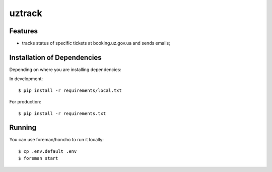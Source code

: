 =======
uztrack
=======


Features
========
- tracks status of specific tickets at booking.uz.gov.ua and sends emails;


Installation of Dependencies
=============================

Depending on where you are installing dependencies:

In development::

    $ pip install -r requirements/local.txt

For production::

    $ pip install -r requirements.txt

Running
=======

You can use foreman/honcho to run it locally::

    $ cp .env.default .env
    $ foreman start
